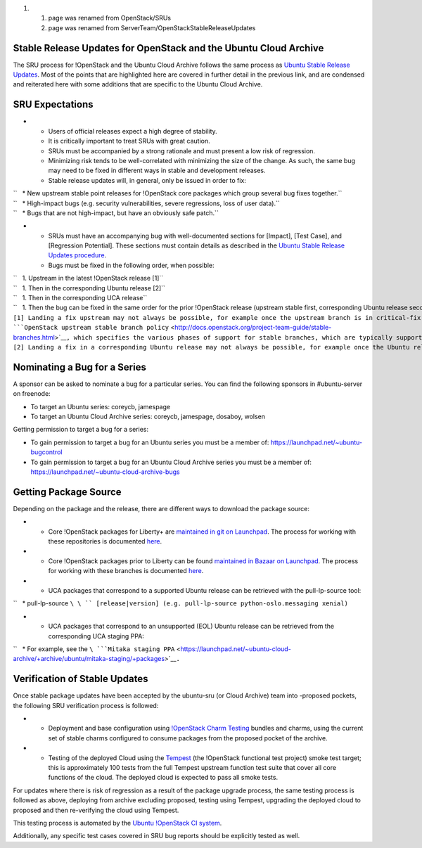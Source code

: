 #. 

   #. page was renamed from OpenStack/SRUs
   #. page was renamed from ServerTeam/OpenStackStableReleaseUpdates

.. _stable_release_updates_for_openstack_and_the_ubuntu_cloud_archive:

Stable Release Updates for OpenStack and the Ubuntu Cloud Archive
~~~~~~~~~~~~~~~~~~~~~~~~~~~~~~~~~~~~~~~~~~~~~~~~~~~~~~~~~~~~~~~~~

The SRU process for !OpenStack and the Ubuntu Cloud Archive follows the
same process as `Ubuntu Stable Release
Updates <https://wiki.ubuntu.com/StableReleaseUpdates>`__. Most of the
points that are highlighted here are covered in further detail in the
previous link, and are condensed and reiterated here with some additions
that are specific to the Ubuntu Cloud Archive.

.. _sru_expectations:

SRU Expectations
~~~~~~~~~~~~~~~~

-  

   -  Users of official releases expect a high degree of stability.
   -  It is critically important to treat SRUs with great caution.
   -  SRUs must be accompanied by a strong rationale and must present a
      low risk of regression.
   -  Minimizing risk tends to be well-correlated with minimizing the
      size of the change. As such, the same bug may need to be fixed in
      different ways in stable and development releases.
   -  Stable release updates will, in general, only be issued in order
      to fix:

| ``   * New upstream stable point releases for !OpenStack core packages which group several bug fixes together.``
| ``   * High-impact bugs (e.g. security vulnerabilities, severe regressions, loss of user data).``
| ``   * Bugs that are not high-impact, but have an obviously safe patch.``

-  

   -  SRUs must have an accompanying bug with well-documented sections
      for [Impact], [Test Case], and [Regression Potential]. These
      sections must contain details as described in the `Ubuntu Stable
      Release Updates
      procedure <https://wiki.ubuntu.com/StableReleaseUpdates#Procedure>`__.
   -  Bugs must be fixed in the following order, when possible:

| ``   1. Upstream in the latest !OpenStack release [1]``
| ``   1. Then in the corresponding Ubuntu release [2]``
| ``   1. Then in the corresponding UCA release``
| ``   1. Then the bug can be fixed in the same order for the prior !OpenStack release (upstream stable first, corresponding Ubuntu release second, and corresponding UCA release third).``
| ``[1] Landing a fix upstream may not always be possible, for example once the upstream branch is in critical-fix or security-fix only mode, or once it has reached EOL.  See the ``\ ```OpenStack upstream stable branch policy`` <http://docs.openstack.org/project-team-guide/stable-branches.html>`__\ ``, which specifies the various phases of support for stable branches, which are typically supported for 12 to 18 months.  The case where a bug can't be fixed upstream first must be handled with extreme caution, since fixes would be released directly to the corresponding Ubuntu release without having landed upstream first.``
| ``[2] Landing a fix in a corresponding Ubuntu release may not always be possible, for example once the Ubuntu release has reached EOL and the UCA is still supported.  This case must be handled with extreme caution, since fixes would be released directly to the corresponding UCA without having first landed in the corresponding Ubuntu release, and possibly also without having first landed in the upstream !OpenStack release.``

.. _nominating_a_bug_for_a_series:

Nominating a Bug for a Series
~~~~~~~~~~~~~~~~~~~~~~~~~~~~~

A sponsor can be asked to nominate a bug for a particular series. You
can find the following sponsors in #ubuntu-server on freenode:

-  To target an Ubuntu series: coreycb, jamespage
-  To target an Ubuntu Cloud Archive series: coreycb, jamespage,
   dosaboy, wolsen

Getting permission to target a bug for a series:

-  To gain permission to target a bug for an Ubuntu series you must be a
   member of: https://launchpad.net/~ubuntu-bugcontrol
-  To gain permission to target a bug for an Ubuntu Cloud Archive series
   you must be a member of:
   https://launchpad.net/~ubuntu-cloud-archive-bugs

.. _getting_package_source:

Getting Package Source
~~~~~~~~~~~~~~~~~~~~~~

Depending on the package and the release, there are different ways to
download the package source:

-  

   -  Core !OpenStack packages for Liberty+ are `maintained in git on
      Launchpad <https://code.launchpad.net/~ubuntu-server-dev/+git>`__.
      The process for working with these repositories is documented
      `here <https://wiki.ubuntu.com/OpenStack/CorePackages>`__.

-  

   -  Core !OpenStack packages prior to Liberty can be found `maintained
      in Bazaar on
      Launchpad <https://code.launchpad.net/~ubuntu-server-dev>`__. The
      process for working with these branches is documented
      `here <https://wiki.ubuntu.com/ServerTeam/OpenStack>`__.

-  

   -  UCA packages that correspond to a supported Ubuntu release can be
      retrieved with the pull-lp-source tool:

``   * pull-lp-source ``\ \ `` [release|version] (e.g. pull-lp-source python-oslo.messaging xenial)``

-  

   -  UCA packages that correspond to an unsupported (EOL) Ubuntu
      release can be retrieved from the corresponding UCA staging PPA:

``   * For example, see the ``\ ```Mitaka staging PPA`` <https://launchpad.net/~ubuntu-cloud-archive/+archive/ubuntu/mitaka-staging/+packages>`__\ ``.``

.. _verification_of_stable_updates:

Verification of Stable Updates
~~~~~~~~~~~~~~~~~~~~~~~~~~~~~~

Once stable package updates have been accepted by the ubuntu-sru (or
Cloud Archive) team into -proposed pockets, the following SRU
verification process is followed:

-  

   -  Deployment and base configuration using `!OpenStack Charm
      Testing <launchpad.net/openstack-charm-testing>`__ bundles and
      charms, using the current set of stable charms configured to
      consume packages from the proposed pocket of the archive.

-  

   -  Testing of the deployed Cloud using the
      `Tempest <https://github.com/openstack/tempest>`__ (the !OpenStack
      functional test project) smoke test target; this is approximately
      100 tests from the full Tempest upstream function test suite that
      cover all core functions of the cloud. The deployed cloud is
      expected to pass all smoke tests.

For updates where there is risk of regression as a result of the package
upgrade process, the same testing process is followed as above,
deploying from archive excluding proposed, testing using Tempest,
upgrading the deployed cloud to proposed and then re-verifying the cloud
using Tempest.

This testing process is automated by the `Ubuntu !OpenStack CI
system <https://launchpad.net/ubuntu-openstack-ci>`__.

Additionally, any specific test cases covered in SRU bug reports should
be explicitly tested as well.
